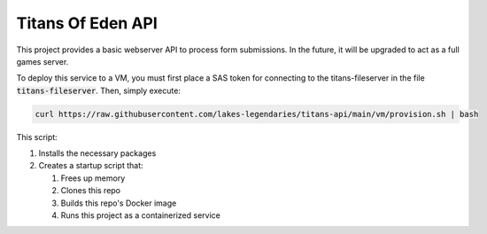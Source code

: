 ##################
Titans Of Eden API
##################

This project provides a basic webserver API to process form submissions. In the
future, it will be upgraded to act as a full games server.

To deploy this service to a VM, you must first place a SAS token for connecting
to the titans-fileserver in the file :code:`titans-fileserver`. Then, simply
execute:

.. code-block:: bash

   curl https://raw.githubusercontent.com/lakes-legendaries/titans-api/main/vm/provision.sh | bash

This script:

#. Installs the necessary packages
#. Creates a startup script that:

   #. Frees up memory
   #. Clones this repo
   #. Builds this repo's Docker image
   #. Runs this project as a containerized service

